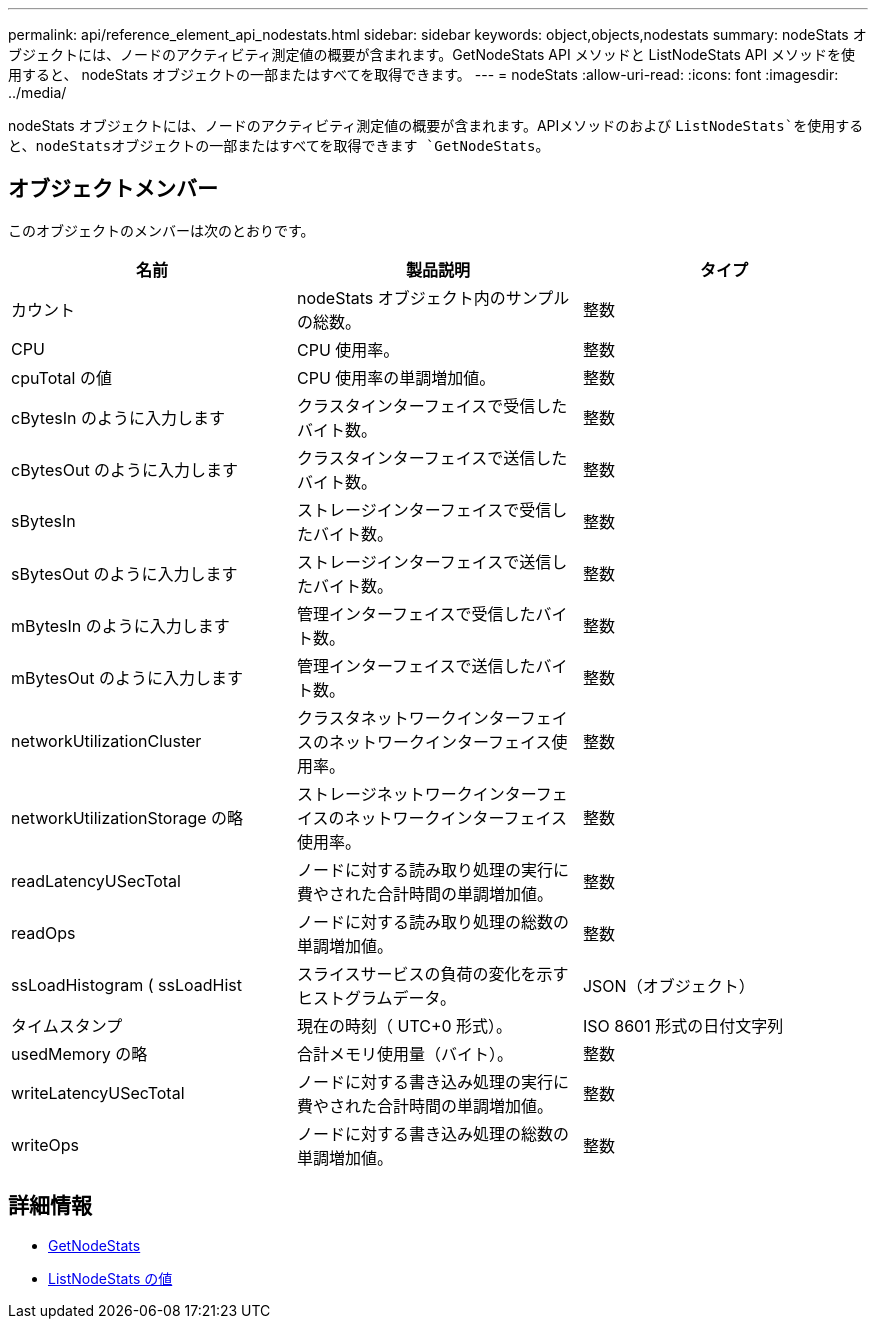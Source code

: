 ---
permalink: api/reference_element_api_nodestats.html 
sidebar: sidebar 
keywords: object,objects,nodestats 
summary: nodeStats オブジェクトには、ノードのアクティビティ測定値の概要が含まれます。GetNodeStats API メソッドと ListNodeStats API メソッドを使用すると、 nodeStats オブジェクトの一部またはすべてを取得できます。 
---
= nodeStats
:allow-uri-read: 
:icons: font
:imagesdir: ../media/


[role="lead"]
nodeStats オブジェクトには、ノードのアクティビティ測定値の概要が含まれます。APIメソッドのおよび `ListNodeStats`を使用すると、nodeStatsオブジェクトの一部またはすべてを取得できます `GetNodeStats`。



== オブジェクトメンバー

このオブジェクトのメンバーは次のとおりです。

|===
| 名前 | 製品説明 | タイプ 


 a| 
カウント
 a| 
nodeStats オブジェクト内のサンプルの総数。
 a| 
整数



 a| 
CPU
 a| 
CPU 使用率。
 a| 
整数



 a| 
cpuTotal の値
 a| 
CPU 使用率の単調増加値。
 a| 
整数



 a| 
cBytesIn のように入力します
 a| 
クラスタインターフェイスで受信したバイト数。
 a| 
整数



 a| 
cBytesOut のように入力します
 a| 
クラスタインターフェイスで送信したバイト数。
 a| 
整数



 a| 
sBytesIn
 a| 
ストレージインターフェイスで受信したバイト数。
 a| 
整数



 a| 
sBytesOut のように入力します
 a| 
ストレージインターフェイスで送信したバイト数。
 a| 
整数



 a| 
mBytesIn のように入力します
 a| 
管理インターフェイスで受信したバイト数。
 a| 
整数



 a| 
mBytesOut のように入力します
 a| 
管理インターフェイスで送信したバイト数。
 a| 
整数



 a| 
networkUtilizationCluster
 a| 
クラスタネットワークインターフェイスのネットワークインターフェイス使用率。
 a| 
整数



 a| 
networkUtilizationStorage の略
 a| 
ストレージネットワークインターフェイスのネットワークインターフェイス使用率。
 a| 
整数



 a| 
readLatencyUSecTotal
 a| 
ノードに対する読み取り処理の実行に費やされた合計時間の単調増加値。
 a| 
整数



 a| 
readOps
 a| 
ノードに対する読み取り処理の総数の単調増加値。
 a| 
整数



 a| 
ssLoadHistogram ( ssLoadHist
 a| 
スライスサービスの負荷の変化を示すヒストグラムデータ。
 a| 
JSON（オブジェクト）



 a| 
タイムスタンプ
 a| 
現在の時刻（ UTC+0 形式）。
 a| 
ISO 8601 形式の日付文字列



 a| 
usedMemory の略
 a| 
合計メモリ使用量（バイト）。
 a| 
整数



 a| 
writeLatencyUSecTotal
 a| 
ノードに対する書き込み処理の実行に費やされた合計時間の単調増加値。
 a| 
整数



 a| 
writeOps
 a| 
ノードに対する書き込み処理の総数の単調増加値。
 a| 
整数

|===


== 詳細情報

* xref:reference_element_api_getnodestats.adoc[GetNodeStats]
* xref:reference_element_api_listnodestats.adoc[ListNodeStats の値]

